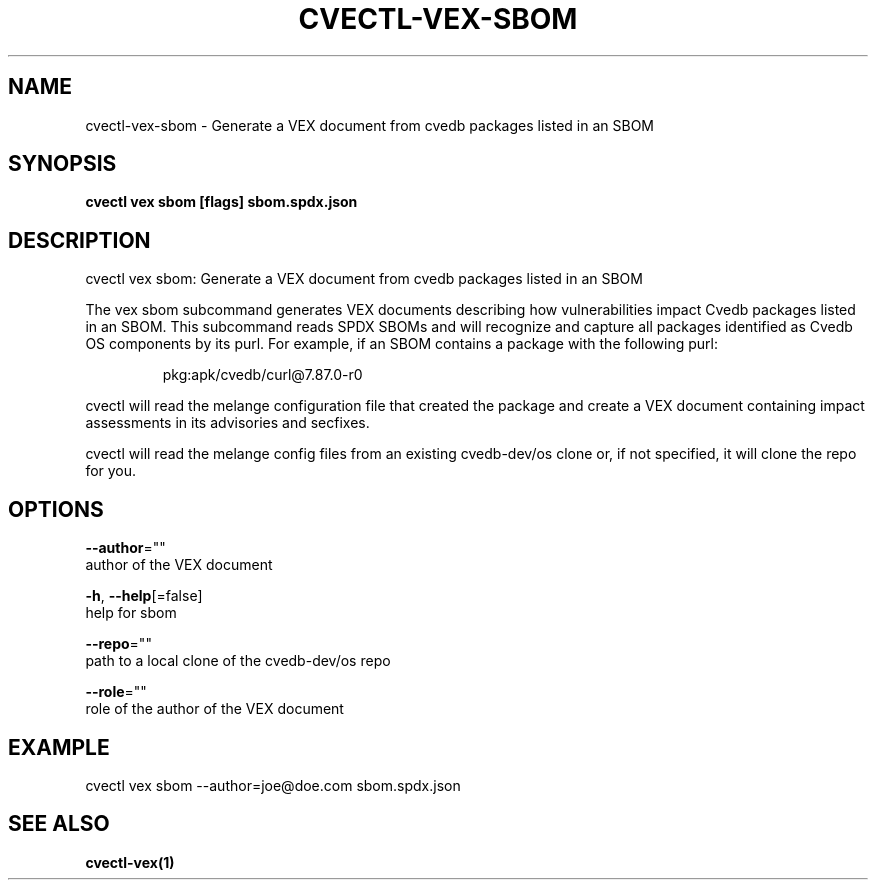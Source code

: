 .TH "CVECTL\-VEX\-SBOM" "1" "" "Auto generated by spf13/cobra" "" 
.nh
.ad l


.SH NAME
.PP
cvectl\-vex\-sbom \- Generate a VEX document from cvedb packages listed in an SBOM


.SH SYNOPSIS
.PP
\fBcvectl vex sbom [flags] sbom.spdx.json\fP


.SH DESCRIPTION
.PP
cvectl vex sbom: Generate a VEX document from cvedb packages listed in an SBOM

.PP
The vex sbom subcommand generates VEX documents describing how vulnerabilities
impact Cvedb packages listed in an SBOM. This subcommand reads SPDX SBOMs and
will recognize and capture all packages identified as Cvedb OS components
by its purl. For example, if an SBOM contains a package with the following
purl:

.PP
.RS

.nf
pkg:apk/cvedb/curl@7.87.0\-r0

.fi
.RE

.PP
cvectl will read the melange configuration file that created the package and
create a VEX document containing impact assessments in its advisories and
secfixes.

.PP
cvectl will read the melange config files from an existing cvedb\-dev/os clone
or, if not specified, it will clone the repo for you.


.SH OPTIONS
.PP
\fB\-\-author\fP=""
    author of the VEX document

.PP
\fB\-h\fP, \fB\-\-help\fP[=false]
    help for sbom

.PP
\fB\-\-repo\fP=""
    path to a local clone of the cvedb\-dev/os repo

.PP
\fB\-\-role\fP=""
    role of the author of the VEX document


.SH EXAMPLE
.PP
cvectl vex sbom \-\-author=joe@doe.com sbom.spdx.json


.SH SEE ALSO
.PP
\fBcvectl\-vex(1)\fP
